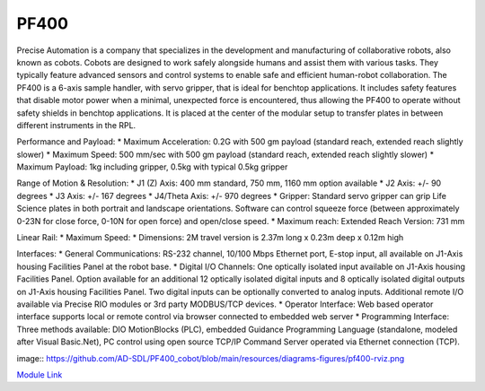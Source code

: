 PF400
===================
Precise Automation is a company that specializes in the development and manufacturing of collaborative robots, also known as cobots. Cobots are designed to work safely alongside humans and assist them with various tasks. They typically feature advanced sensors and control systems to enable safe and efficient human-robot collaboration. The PF400 is a 6-axis sample handler, with servo gripper, that is ideal for benchtop applications. It includes safety features that disable motor power when a minimal, unexpected force is encountered, thus allowing the PF400 to operate without safety shields in benchtop applications. It is placed at the center of the modular setup to transfer plates in between different instruments in the RPL.

Performance and Payload:
* Maximum Acceleration: 0.2G with 500 gm payload (standard reach, extended reach slightly slower)
* Maximum Speed: 500 mm/sec with 500 gm payload (standard reach, extended reach slightly slower)
* Maximum Payload: 1kg including gripper, 0.5kg with typical 0.5kg gripper

Range of Motion & Resolution:
* J1 (Z) Axis: 400 mm standard, 750 mm, 1160 mm option available
* J2 Axis: +/- 90 degrees
* J3 Axis: +/- 167 degrees
* J4/Theta Axis: +/- 970 degrees
* Gripper: Standard servo gripper can grip Life Science plates in both portrait and landscape orientations. Software can control squeeze force (between approximately 0-23N for close force, 0-10N for open force) and open/close speed.
* Maximum reach: Extended Reach Version: 731 mm

Linear Rail:
* Maximum Speed:
* Dimensions: 2M travel version is 2.37m long x 0.23m deep x 0.12m high

Interfaces:
* General Communications: RS-232 channel, 10/100 Mbps Ethernet port, E-stop input, all available on J1-Axis housing Facilities Panel at the robot base.
* Digital I/O Channels: One optically isolated input available on J1-Axis housing Facilities Panel. Option available for an additional 12 optically isolated digital inputs and 8 optically isolated digital outputs on J1-Axis housing Facilities Panel. Two digital inputs can be optionally converted to analog inputs. Additional remote I/O available via Precise RIO modules or 3rd party MODBUS/TCP devices.
* Operator Interface: Web based operator interface supports local or remote control via browser connected to embedded web server
* Programming Interface: Three methods available: DIO MotionBlocks (PLC), embedded Guidance Programming Language (standalone, modeled after Visual Basic.Net), PC control using open source TCP/IP Command Server operated via Ethernet connection (TCP).

image:: https://github.com/AD-SDL/PF400_cobot/blob/main/resources/diagrams-figures/pf400-rviz.png

`Module Link <https://github.com/AD-SDL/pf400_module>`_